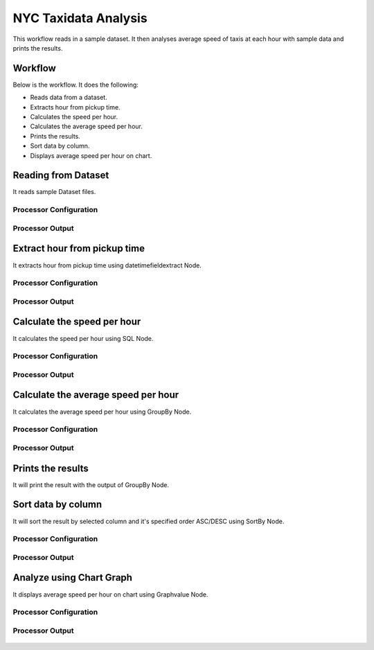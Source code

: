 NYC Taxidata Analysis
======================

This workflow reads in a sample dataset. It then analyses average speed of taxis at each hour with sample data and prints the results.

Workflow
-------

Below is the workflow. It does the following:

* Reads data from a dataset.
* Extracts hour from pickup time.
* Calculates the speed per hour.
* Calculates the average speed per hour.
* Prints the results.
* Sort data by column.
* Displays average speed per hour on chart.

.. figure:: ../../_assets/tutorials/analytics/nyc-taxidata-annalysis/1.png
   :alt: NYC Taxidata Annalysis
   :width: 90%

Reading from Dataset
---------------------

It reads sample Dataset files.

Processor Configuration
^^^^^^^^^^^^^^^^^^

.. figure:: ../../_assets/tutorials/analytics/nyc-taxidata-annalysis/2.png
   :alt: NYC Taxidata Annalysis
   :width: 60%
   
Processor Output
^^^^^^

.. figure:: ../../_assets/tutorials/analytics/nyc-taxidata-annalysis/2a.png
   :alt: NYC Taxidata Annalysis
   :width: 60%
   
Extract hour from pickup time
-----------------------------

It extracts hour from pickup time using datetimefieldextract Node.


Processor Configuration
^^^^^^^^^^^^^^^^^^

.. figure:: ../../_assets/tutorials/analytics/nyc-taxidata-annalysis/3.png
   :alt: NYC Taxidata Annalysis
   :width: 60%
   
Processor Output
^^^^^^

.. figure:: ../../_assets/tutorials/analytics/nyc-taxidata-annalysis/3a.png
   :alt: NYC Taxidata Annalysis
   :width: 60%

Calculate the speed per hour
-----------------------------

It calculates the speed per hour using SQL Node.


Processor Configuration
^^^^^^^^^^^^^^^^^^

.. figure:: ../../_assets/tutorials/analytics/nyc-taxidata-annalysis/4.png
   :alt: NYC Taxidata Annalysis
   :width: 60%
   
Processor Output
^^^^^^

.. figure:: ../../_assets/tutorials/analytics/nyc-taxidata-annalysis/4a.png
   :alt: NYC Taxidata Annalysis
   :width: 60%

Calculate the average speed per hour
-----------------------------

It calculates the average speed per hour using GroupBy Node.


Processor Configuration
^^^^^^^^^^^^^^^^^^

.. figure:: ../../_assets/tutorials/analytics/nyc-taxidata-annalysis/5.png
   :alt: NYC Taxidata Annalysis
   :width: 60%

.. figure:: ../../_assets/tutorials/analytics/nyc-taxidata-annalysis/5b.png
   :alt: NYC Taxidata Annalysis
   :width: 60%
   
Processor Output
^^^^^^

.. figure:: ../../_assets/tutorials/analytics/nyc-taxidata-annalysis/5a.png
   :alt: NYC Taxidata Annalysis
   :width: 60%
   
Prints the results
------------------

It will print the result with the output of GroupBy Node.

Sort data by column
------------------

It will sort the result by selected column and it's specified order ASC/DESC using SortBy Node.

Processor Configuration
^^^^^^^^^^^^^^^^^^

.. figure:: ../../_assets/tutorials/analytics/nyc-taxidata-annalysis/6.png
   :alt: NYC Taxidata Annalysis
   :width: 60%
   
Processor Output
^^^^^^

.. figure:: ../../_assets/tutorials/analytics/nyc-taxidata-annalysis/6a.png
   :alt: NYC Taxidata Annalysis
   :width: 60%

Analyze using Chart Graph
-------------------------

It displays average speed per hour on chart using Graphvalue Node.

Processor Configuration
^^^^^^^^^^^^^^^^^^

.. figure:: ../../_assets/tutorials/analytics/nyc-taxidata-annalysis/7.png
   :alt: NYC Taxidata Annalysis
   :width: 60%
   
Processor Output
^^^^^^

.. figure:: ../../_assets/tutorials/analytics/nyc-taxidata-annalysis/7a.png
   :alt: NYC Taxidata Annalysis
   :width: 60%
